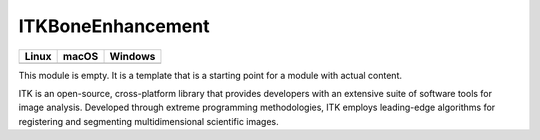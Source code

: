 ITKBoneEnhancement
==================

.. |CircleCI| image:: https://circleci.com/gh/Besler/ITKBoneEnhancement.svg?style=shield
    :target: https://circleci.com/gh/Besler/ITKBoneEnhancement

.. |TravisCI| image:: https://travis-ci.org/Besler/ITKBoneEnhancement.svg?branch=master
    :target: https://travis-ci.org/Besler/ITKBoneEnhancement

.. |AppVeyor| image:: https://img.shields.io/appveyor/ci/Besler/itkboneenhancement.svg
    :target: https://ci.appveyor.com/project/Besler/itkboneenhancement

=========== =========== ===========
   Linux      macOS       Windows
=========== =========== ===========
|CircleCI|  |TravisCI|  |AppVeyor|
=========== =========== ===========

This module is empty. It is a template that is a starting point for a module with actual content.

ITK is an open-source, cross-platform library that provides developers with an extensive suite of software tools for image analysis. Developed through extreme programming methodologies, ITK employs leading-edge algorithms for registering and segmenting multidimensional scientific images.
